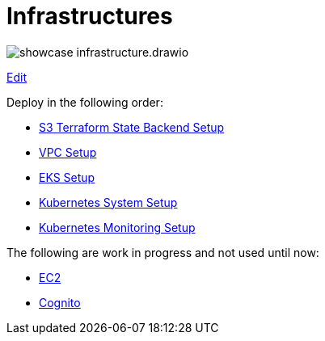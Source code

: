 = Infrastructures

image:showcase-infrastructure.drawio.png[]

link:https://app.diagrams.net/#Hueisele%2Fshowcases-cloud-aws%2Fmain%2Finfrastructure%2Fshowcase-infrastructure.drawio.png[Edit, window=\"_blank\"]

Deploy in the following order:

* link:tfstate-s3[S3 Terraform State Backend Setup]
* link:vpc[VPC Setup]
* link:eks[EKS Setup]
* link:k8s-system[Kubernetes System Setup]
* link:k8s-monitoring[Kubernetes Monitoring Setup]

The following are work in progress and not used until now:

* link:ec2[EC2]
* link:cognito[Cognito]